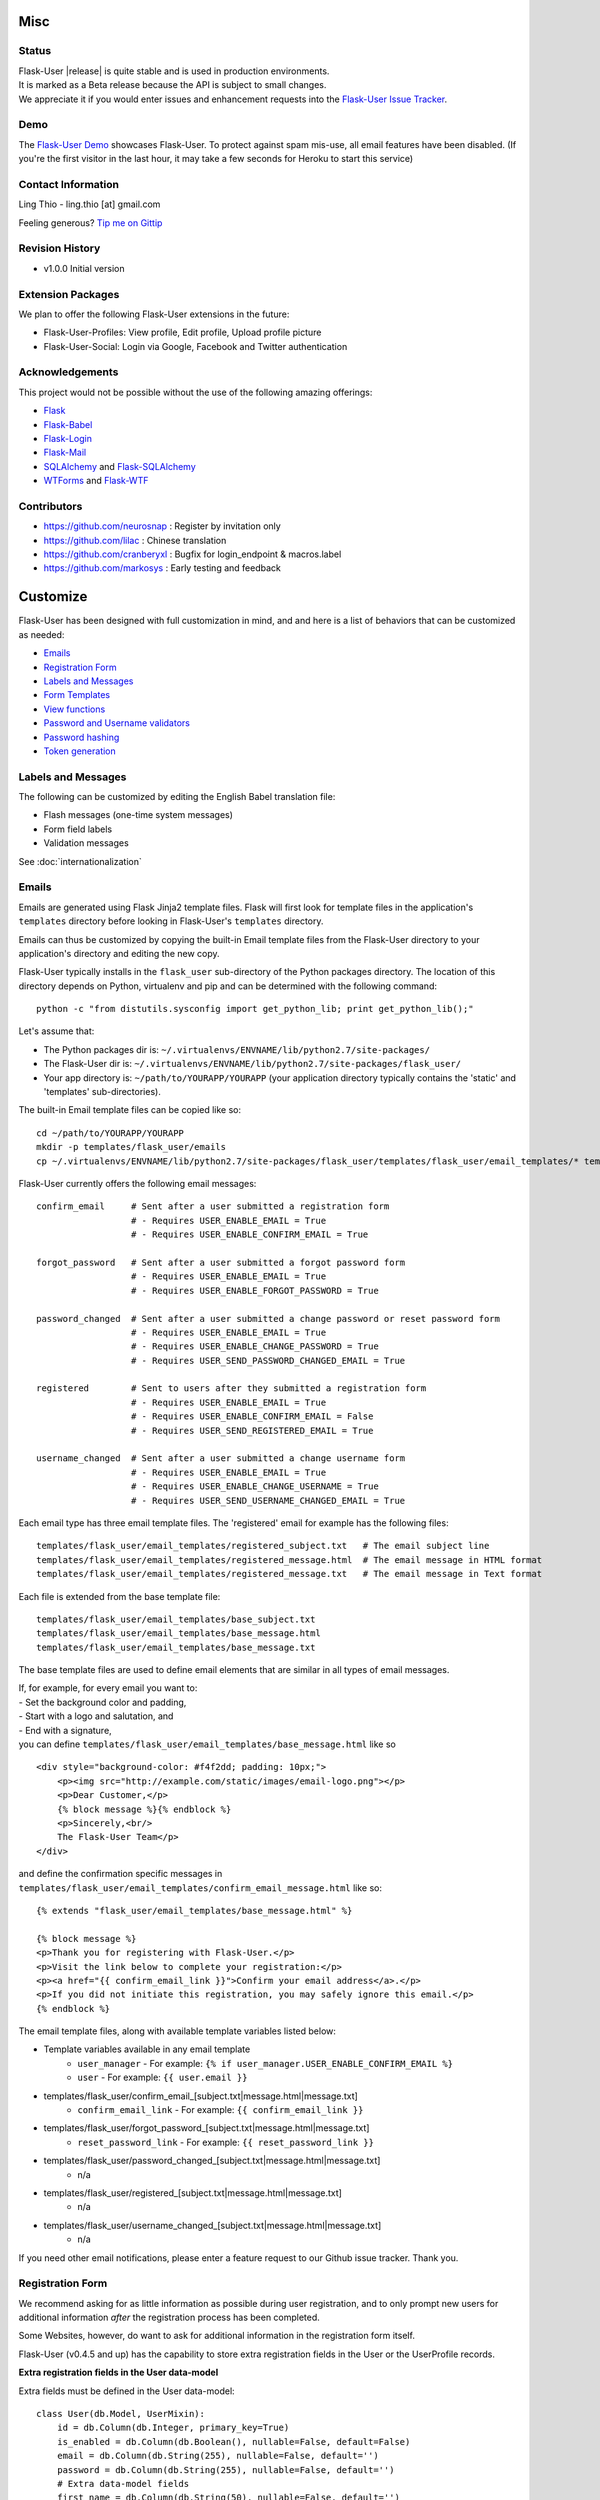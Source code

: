 

Misc
====

Status
------

| Flask-User |release| is quite stable and is used in production environments.
| It is marked as a Beta release because the API is subject to small changes.
| We appreciate it if you would enter issues and
  enhancement requests into the `Flask-User Issue Tracker <https://github.com/lingthio/flask-user/issues>`_.

.. .. image:: https://img.shields.io/pypi/v/Flask-User.svg
..     :target: https://pypi.python.org/pypi/Flask-User
..
.. .. image:: https://img.shields.io/travis/lingthio/Flask-User.svg
..     :target: https://travis-ci.org/lingthio/Flask-User
..
.. .. image:: https://img.shields.io/pypi/l/Flask-User.svg
..     :target: https://pypi.python.org/pypi/Flask-User

Demo
----
The `Flask-User Demo <https://flask-user-demo.herokuapp.com/>`_ showcases Flask-User.
To protect against spam mis-use, all email features have been disabled.
(If you're the first visitor in the last hour, it may take a few seconds for Heroku to start this service)


Contact Information
-------------------
Ling Thio - ling.thio [at] gmail.com

Feeling generous? `Tip me on Gittip <https://www.gittip.com/lingthio/>`_


Revision History
----------------
* v1.0.0 Initial version

Extension Packages
------------------
We plan to offer the following Flask-User extensions in the future:

* Flask-User-Profiles: View profile, Edit profile, Upload profile picture
* Flask-User-Social: Login via Google, Facebook and Twitter authentication

Acknowledgements
----------------
This project would not be possible without the use of the following amazing offerings:

* `Flask <http://flask.pocoo.org/>`_
* `Flask-Babel <http://babel.pocoo.org/>`_
* `Flask-Login <https://flask-login.readthedocs.org/en/latest/>`_
* `Flask-Mail <http://pythonhosted.org/flask-mail/>`_
* `SQLAlchemy <http://www.sqlalchemy.org/>`_ and `Flask-SQLAlchemy <http://pythonhosted.org/Flask-SQLAlchemy/>`_
* `WTForms <http://wtforms.readthedocs.org/en/latest/>`_ and `Flask-WTF <https://flask-wtf.readthedocs.org/en/latest/>`_

Contributors
------------
- https://github.com/neurosnap : Register by invitation only
- https://github.com/lilac : Chinese translation
- https://github.com/cranberyxl : Bugfix for login_endpoint & macros.label
- https://github.com/markosys : Early testing and feedback

Customize
=========

Flask-User has been designed with full customization in mind, and and here is a list of
behaviors that can be customized as needed:

* `Emails`_
* `Registration Form`_
* `Labels and Messages`_
* `Form Templates`_
* `View functions`_
* `Password and Username validators`_
* `Password hashing`_
* `Token generation`_


Labels and Messages
-------------------
The following can be customized by editing the English Babel translation file:

* Flash messages (one-time system messages)
* Form field labels
* Validation messages

See :doc:`internationalization`


Emails
------
Emails are generated using Flask Jinja2 template files.
Flask will first look for template files in the application's ``templates`` directory
before looking in Flask-User's ``templates`` directory.

Emails can thus be customized by copying the built-in Email template files
from the Flask-User directory to your application's directory
and editing the new copy.

Flask-User typically installs in the ``flask_user`` sub-directory of the Python packages directory.
The location of this directory depends on Python, virtualenv and pip
and can be determined with the following command::

    python -c "from distutils.sysconfig import get_python_lib; print get_python_lib();"

Let's assume that:

* The Python packages dir is: ``~/.virtualenvs/ENVNAME/lib/python2.7/site-packages/``
* The Flask-User dir is: ``~/.virtualenvs/ENVNAME/lib/python2.7/site-packages/flask_user/``
* Your app directory is: ``~/path/to/YOURAPP/YOURAPP``
  (your application directory typically contains the 'static' and 'templates' sub-directories).

The built-in Email template files can be copied like so::

    cd ~/path/to/YOURAPP/YOURAPP
    mkdir -p templates/flask_user/emails
    cp ~/.virtualenvs/ENVNAME/lib/python2.7/site-packages/flask_user/templates/flask_user/email_templates/* templates/flask_user/email_templates/.

Flask-User currently offers the following email messages::

    confirm_email     # Sent after a user submitted a registration form
                      # - Requires USER_ENABLE_EMAIL = True
                      # - Requires USER_ENABLE_CONFIRM_EMAIL = True

    forgot_password   # Sent after a user submitted a forgot password form
                      # - Requires USER_ENABLE_EMAIL = True
                      # - Requires USER_ENABLE_FORGOT_PASSWORD = True

    password_changed  # Sent after a user submitted a change password or reset password form
                      # - Requires USER_ENABLE_EMAIL = True
                      # - Requires USER_ENABLE_CHANGE_PASSWORD = True
                      # - Requires USER_SEND_PASSWORD_CHANGED_EMAIL = True

    registered        # Sent to users after they submitted a registration form
                      # - Requires USER_ENABLE_EMAIL = True
                      # - Requires USER_ENABLE_CONFIRM_EMAIL = False
                      # - Requires USER_SEND_REGISTERED_EMAIL = True

    username_changed  # Sent after a user submitted a change username form
                      # - Requires USER_ENABLE_EMAIL = True
                      # - Requires USER_ENABLE_CHANGE_USERNAME = True
                      # - Requires USER_SEND_USERNAME_CHANGED_EMAIL = True

Each email type has three email template files.
The 'registered' email for example has the following files::

    templates/flask_user/email_templates/registered_subject.txt   # The email subject line
    templates/flask_user/email_templates/registered_message.html  # The email message in HTML format
    templates/flask_user/email_templates/registered_message.txt   # The email message in Text format

Each file is extended from the base template file::

    templates/flask_user/email_templates/base_subject.txt
    templates/flask_user/email_templates/base_message.html
    templates/flask_user/email_templates/base_message.txt

The base template files are used to define email elements that are similar in all types of email messages.

| If, for example, for every email you want to:
| - Set the background color and padding,
| - Start with a logo and salutation, and
| - End with a signature,
| you can define ``templates/flask_user/email_templates/base_message.html`` like so

::

    <div style="background-color: #f4f2dd; padding: 10px;">
        <p><img src="http://example.com/static/images/email-logo.png"></p>
        <p>Dear Customer,</p>
        {% block message %}{% endblock %}
        <p>Sincerely,<br/>
        The Flask-User Team</p>
    </div>

and define the confirmation specific messages in ``templates/flask_user/email_templates/confirm_email_message.html`` like so::

    {% extends "flask_user/email_templates/base_message.html" %}

    {% block message %}
    <p>Thank you for registering with Flask-User.</p>
    <p>Visit the link below to complete your registration:</p>
    <p><a href="{{ confirm_email_link }}">Confirm your email address</a>.</p>
    <p>If you did not initiate this registration, you may safely ignore this email.</p>
    {% endblock %}

The email template files, along with available template variables listed below:

* Template variables available in any email template
    * ``user_manager`` - For example: ``{% if user_manager.USER_ENABLE_CONFIRM_EMAIL %}``
    * ``user`` - For example: ``{{ user.email }}``
* templates/flask_user/confirm_email_[subject.txt|message.html|message.txt]
    * ``confirm_email_link`` - For example: ``{{ confirm_email_link }}``
* templates/flask_user/forgot_password_[subject.txt|message.html|message.txt]
    * ``reset_password_link`` - For example: ``{{ reset_password_link }}``
* templates/flask_user/password_changed_[subject.txt|message.html|message.txt]
    * n/a
* templates/flask_user/registered_[subject.txt|message.html|message.txt]
    * n/a
* templates/flask_user/username_changed_[subject.txt|message.html|message.txt]
    * n/a

If you need other email notifications, please enter a feature request to our Github issue tracker. Thank you.


Registration Form
-----------------

We recommend asking for as little information as possible during user registration,
and to only prompt new users for additional information *after* the registration process has been completed.

Some Websites, however, do want to ask for additional information in the registration form itself.

Flask-User (v0.4.5 and up) has the capability to store extra registration fields in the User or the UserProfile records.

**Extra registration fields in the User data-model**

Extra fields must be defined in the User data-model::

    class User(db.Model, UserMixin):
        id = db.Column(db.Integer, primary_key=True)
        is_enabled = db.Column(db.Boolean(), nullable=False, default=False)
        email = db.Column(db.String(255), nullable=False, default='')
        password = db.Column(db.String(255), nullable=False, default='')
        # Extra data-model fields
        first_name = db.Column(db.String(50), nullable=False, default='')
        last_name  = db.Column(db.String(50), nullable=False, default='')

        def is_active(self):
          return self.is_enabled

    db_adapter = SQLAlchemyAdapter(db, UserClass=User)

A custom RegisterUserForm must be defined with field names
**exactly matching** the names of the data-model fields::

    class MyRegisterUserForm(RegisterUserForm):
        first_name = StringField('First name', validators=[DataRequired('First name is required')])
        last_name  = StringField('Last name',  validators=[DataRequired('Last name is required')])

    user_manager = UserManager(db_adapter, app, register_form=MyRegisterUserForm)

A custom ``templates/flask_user/register.html`` file must be copied and defined with the extra fields.
See :ref:`customizingformtemplates`.

When a new user submits the Register form, Flask-User examines the field names of the
form and the User data-model. For each matching field name, the form field value
will be stored in the corresponding User field.

`See Github repository; example_apps/register_form_app <https://github.com/lingthio/Flask-User/tree/master/example_apps/register_form_app>`_

**Extra registration fields in UserProfile data-model**

* Add extra fields to the User data-model
* Extend a custom MyRegisterUserForm class from the built-in flask_user.forms.RegisterUserForm class.
* Add extra fields to the form **using identical field names**.
* Specify your custom registration form: ``user_manager = UserManager(db_adapter, app, register_form=MyRegisterUserForm)``
* Copy the built-in ``templates/flask_user/register.html`` to your application's templates/flask_user directory.
* Add the extra form fields to register.html



.. _customizingformtemplates:

Form Templates
--------------
Forms are generated using Flask Jinja2 template files.
Flask will first look for template files in the application's ``templates`` directory
before looking in Flask-User's ``templates`` directory.

Forms can thus be customized by copying the built-in Form template files
from the Flask-User directory to your application's directory
and editing the new copy.

Flask-User typically installs in the ``flask_user`` sub-directory of the Python packages directory.
The location of this directory depends on Python, virtualenv and pip
and can be determined with the following command::

    python -c "from distutils.sysconfig import get_python_lib; print get_python_lib();"

Let's assume that:

* The Python packages dir is: ``~/.virtualenvs/ENVNAME/lib/python2.7/site-packages/``
* The Flask-User dir is: ``~/.virtualenvs/ENVNAME/lib/python2.7/site-packages/flask_user/``
* Your app directory is: ``~/path/to/YOURAPP/YOURAPP``
  (your application directory typically contains the 'static' and 'templates' sub-directories).

Forms can be customized by copying the form template files like so::

    cd ~/path/to/YOURAPP/YOURAPP
    mkdir -p templates/flask_user
    cp ~/.virtualenvs/ENVNAME/lib/python2.7/site-packages/flask_user/templates/flask_user/*.html templates/flask_user/.

and by editing the copies to your liking.

The following form template files resides in the ``templates`` directory and can be customized::

    base.html                             # root template

    flask_user/_authorized_base.html           # extends base.html
    flask_user/change_password.html       # extends flask_user/_authorized_base.html
    flask_user/change_username.html       # extends flask_user/_authorized_base.html
    flask_user/manage_emails.html         # extends flask_user/_authorized_base.html
    flask_user/edit_user_profile.html          # extends flask_user/_authorized_base.html

    flask_user/_public_base.html           # extends base.html
    flask_user/forgot_password.html       # extends flask_user/_public_base.html
    flask_user/login.html                 # extends flask_user/_public_base.html
    flask_user/login_or_register.html     # extends flask_user/_public_base.html
    flask_user/register.html              # extends flask_user/_public_base.html
    flask_user/request_email_confirmation.html  # extends flask_user/_public_base.html
    flask_user/reset_password.html        # extends flask_user/_public_base.html

If you'd like the Login form and the Register form to appear on one page,
you can use the following application config settings::

    # Place the Login form and the Register form on one page:
    # Only works for Flask-User v0.4.9 and up
    USER_LOGIN_TEMPLATE                     = 'flask_user/login_or_register.html'
    USER_REGISTER_TEMPLATE                  = 'flask_user/login_or_register.html'




Password and Username Validators
--------------------------------
Flask-User comes standard
with a password validator (at least 6 chars, 1 upper case letter, 1 lower case letter, 1 digit) and
with a username validator (at least 3 characters in "abcdefghijklmnopqrstuvwxyzABCDEFGHIJKLMNOPQRSTUVWXYZ0123456789-._").

Custom validators can be specified by setting an attribute on the Flask-User's UserManager object::

    from wtforms.validators import ValidationError

    def my_password_validator(form, field):
        password = field.data
        if len(password) < 8:
            raise ValidationError(_('Password must have at least 8 characters'))

    def my_username_validator(form, field):
        username = field.data
        if len(username) < 4:
            raise ValidationError(_('Username must be at least 4 characters long'))
        if not username.isalnum():
            raise ValidationError(_('Username may only contain letters and numbers'))

    user_manager = UserManager(db_adapter,
            password_validator=my_password_validator,
            username_validator=my_username_validator)
    user_manager.init_app(app)

Password hashing
----------------

To hash a password, Flask-User:

* calls ``user_manager.password_manager.hash_password()``,
* which calls ``user_manager.password_crypt_context``,
* which is initialized to ``CryptContext(schemes=[app.config['USER_PASSWORD_HASH']])``,
* where ``USER_PASSWORD_HASH = 'bcrypt'``.

See http://pythonhosted.org/passlib/new_app_quickstart.html

Developers can customize the password hashing in the following ways:

**By changing an application config setting**::

    USER_PASSWORD_HASH = 'sha512_crypt'

**By changing the crypt_context**::

    my_password_crypt_context = CryptContext(
            schemes=['bcrypt', 'sha512_crypt', 'pbkdf2_sha512'])
    user_manager = UserManager(db_adapter, app,
            password_crypt_context=my_password_crypt_context)

**By sub-classing hash_password()**::

    class MyUserManager(UserManager):
        def hash_password(self, password):
            return self.password

        def verify_password(self, password, hashed_password)
            return self.password_manager.hash_password(password) == hashed_password

**Backward compatibility with Flask-Security**

Flask-Security performs a SHA512 HMAC prior to calling passlib. To continue using passwords that have
been generated with Flask-Security, add the following settings to your application config:

::

    # Keep the following Flaks and Flask-Security settings the same
    SECRET_KEY = ...
    SECURITY_PASSWORD_HASH = ...
    SECURITY_PASSWORD_SALT = ...

    # Set Flask-Security backward compatibility mode
    USER_PASSWORD_HASH_MODE = 'Flask-Security'
    USER_PASSWORD_HASH      = SECURITY_PASSWORD_HASH
    USER_PASSWORD_SALT      = SECURITY_PASSWORD_SALT

View Functions
--------------
The built-in View Functions contain considerable business logic, so we recommend first
trying the approach of :ref:`customizingformtemplates`
before making use of customized View Functions.

Custom view functions are specified by setting an attribute on the Flask-User's UserManager object::

    # View functions
    user_manager = UserManager(db_adapter,
            change_password_view_function      = my_view_function1,
            change_username_view_function      = my_view_function2,
            confirm_email_view_function        = my_view_function3,
            email_action_view_function         = my_view_function4,
            forgot_password_view_function      = my_view_function5,
            login_view_function                = my_view_function6,
            logout_view_function               = my_view_function7,
            manage_emails_view_function        = my_view_function8,
            register_view_function             = my_view_function9,
            resend_email_confirmation_view_function = my_view_function10,
            reset_password_view_function       = my_view_function11,
            )
    user_manager.init_app(app)

Token Generation
----------------
To be documented.

